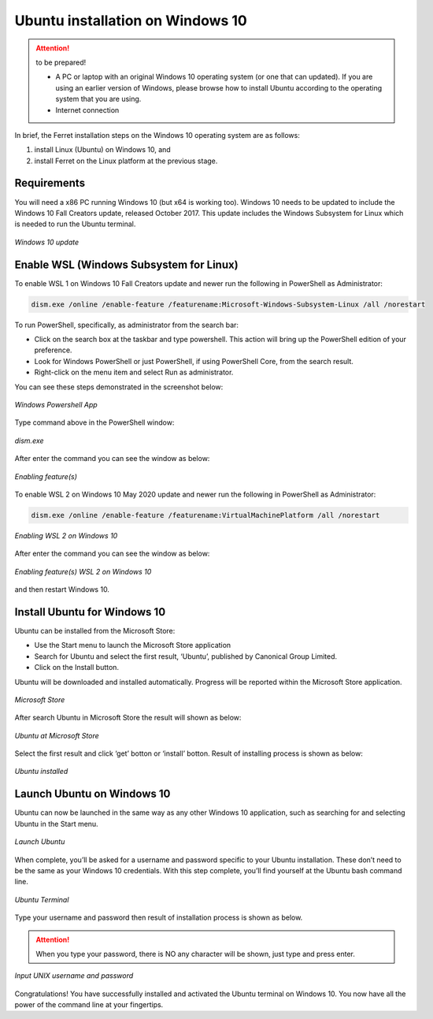 .. _settingup:

Ubuntu installation on Windows 10
=================================

.. attention:: to be prepared!

   - A PC or laptop with an original Windows 10 operating system (or one that can updated). If you are using an earlier version of Windows, please browse how to install Ubuntu according to the operating system that you are using.
   - Internet connection


In brief, the Ferret installation steps on the Windows 10 operating system are as follows:

1. install Linux (Ubuntu) on Windows 10, and

2. install Ferret on the Linux platform at the previous stage.


Requirements
------------

You will need a x86 PC running Windows 10 (but x64 is working too). Windows 10 needs to be updated to include the Windows 10 Fall Creators update, released October 2017.
This update includes the Windows Subsystem for Linux which is needed to run the Ubuntu terminal.

.. figure:: /images/01ubuntu.png
   :alt: alt text goes here
   :align: center
   :width: 800px
   
   *Windows 10 update*

Enable WSL (Windows Subsystem for Linux)
----------------------------------------

To enable WSL 1 on Windows 10 Fall Creators update and newer run the following in PowerShell as Administrator:

.. code-block:: bash

   dism.exe /online /enable-feature /featurename:Microsoft-Windows-Subsystem-Linux /all /norestart

To run PowerShell, specifically, as administrator from the search bar:

- Click on the search box at the taskbar and type powershell. This action will bring up the PowerShell edition of your preference.

- Look for Windows PowerShell or just PowerShell, if using PowerShell Core, from the search result.

- Right-click on the menu item and select Run as administrator.

You can see these steps demonstrated in the screenshot below:

.. figure:: /images/02ubuntu.png
   :alt: alt text goes here
   :align: center
   :width: 800px
   
   *Windows Powershell App*

Type command above in the PowerShell window:

.. figure:: /images/03ubuntu.png
   :alt: alt text goes here
   :align: center
   :width: 800px
   
   *dism.exe*

After enter the command you can see the window as below:

.. figure:: /images/04ubuntu.png
   :alt: alt text goes here
   :align: center
   :width: 800px
   
   *Enabling feature(s)*

To enable WSL 2 on Windows 10 May 2020 update and newer run the following in PowerShell as Administrator:

.. code-block:: bash

   dism.exe /online /enable-feature /featurename:VirtualMachinePlatform /all /norestart

.. figure:: /images/05ubuntu.png
   :alt: alt text goes here
   :align: center
   :width: 800px
   
   *Enabling WSL 2 on Windows 10*

After enter the command you can see the window as below:

.. figure:: /images/06ubuntu.png
   :alt: alt text goes here
   :align: center
   :width: 800px
   
   *Enabling feature(s) WSL 2 on Windows 10*

and then restart Windows 10.

Install Ubuntu for Windows 10
-----------------------------

Ubuntu can be installed from the Microsoft Store:

- Use the Start menu to launch the Microsoft Store application

- Search for Ubuntu and select the first result, ‘Ubuntu’, published by Canonical Group Limited.

- Click on the Install button.

Ubuntu will be downloaded and installed automatically. Progress will be reported within the Microsoft Store application.

.. figure:: /images/07ubuntu.png
   :alt: alt text goes here
   :align: center
   :width: 800px
   
   *Microsoft Store*

After search Ubuntu in Microsoft Store the result will shown as below:

.. figure:: /images/08ubuntu.png
   :alt: alt text goes here
   :align: center
   :width: 800px
   
   *Ubuntu at Microsoft Store*

Select the first result and click ‘get’ botton or ‘install’ botton. Result of installing process is shown as below:

.. figure:: /images/09ubuntu.png
   :alt: alt text goes here
   :align: center
   :width: 800px
   
   *Ubuntu installed*

Launch Ubuntu on Windows 10
---------------------------

Ubuntu can now be launched in the same way as any other Windows 10 application, such as searching for and selecting Ubuntu in the Start menu.

.. figure:: /images/10ubuntu.png
   :alt: alt text goes here
   :align: center
   :width: 800px
   
   *Launch Ubuntu*

When complete, you’ll be asked for a username and password specific to your Ubuntu installation. These don’t need to be the same as your Windows 10 credentials. With this step complete, you’ll find yourself at the Ubuntu bash command line.

.. figure:: /images/11ubuntu.png
   :alt: alt text goes here
   :align: center
   :width: 800px

   *Ubuntu Terminal*

Type your username and password then result of installation process is shown as below.


.. attention:: 

   When you type your password, there is NO any character will be shown, just type and press enter.

.. figure:: /images/12ubuntu.png
   :alt: alt text goes here
   :align: center
   :width: 800px

   *Input UNIX username and password*

Congratulations! You	have	successfully installed and activated the Ubuntu terminal on Windows 10. You now have all the power of the command line at your fingertips.

